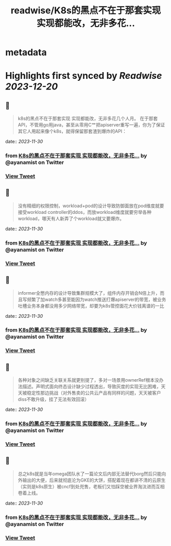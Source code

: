 :PROPERTIES:
:title: readwise/K8s的黑点不在于那套实现 实现都能改，无非多花...
:END:


* metadata
:PROPERTIES:
:author: [[ayanamist on Twitter]]
:full-title: "K8s的黑点不在于那套实现 实现都能改，无非多花..."
:category: [[tweets]]
:url: https://twitter.com/ayanamist/status/1729942162249543996
:image-url: https://pbs.twimg.com/profile_images/959963905379336192/hH7us6--.jpg
:END:

* Highlights first synced by [[Readwise]] [[2023-12-20]]
** 📌
#+BEGIN_QUOTE
k8s的黑点不在于那套实现 实现都能改，无非多花几个人月。
在于那套API，不管用go用java，甚至从零用C艹把apiserver重写一遍，你为了保证其它人用起来像个k8s，就得保留那套渣到爆炸的API： 
#+END_QUOTE
    date:: [[2023-11-30]]
*** from _K8s的黑点不在于那套实现 实现都能改，无非多花..._ by @ayanamist on Twitter
*** [[https://twitter.com/ayanamist/status/1729942162249543996][View Tweet]]
** 📌
#+BEGIN_QUOTE
没有精细的权限控制，workload+pod的设计导致防御面放在pod维度就要接受workload controller的ddos，而放workload维度就要穷举各种workload，哪天有人新弄了个workload就又要爆炸。 
#+END_QUOTE
    date:: [[2023-11-30]]
*** from _K8s的黑点不在于那套实现 实现都能改，无非多花..._ by @ayanamist on Twitter
*** [[https://twitter.com/ayanamist/status/1729942163625251209][View Tweet]]
** 📌
#+BEGIN_QUOTE
informer全憋内存的设计导致集群规模大了，组件内存开销会N倍上升，而且写频繁了加watch多甚至能因为watch推送打爆apiserver的带宽，被业务吐槽业务本身都没用多少网络带宽，却要为k8s管控面花大价钱离谱的一比 
#+END_QUOTE
    date:: [[2023-11-30]]
*** from _K8s的黑点不在于那套实现 实现都能改，无非多花..._ by @ayanamist on Twitter
*** [[https://twitter.com/ayanamist/status/1729942166313824457][View Tweet]]
** 📌
#+BEGIN_QUOTE
各种对象之间缺乏关联关系就更别提了，多对一场景用ownerRef根本没办法描述。声明式面向终态设计缺少过程透出，导致灰度的实现无比困难，天天被稳定性那边挑战（对外售卖的公共云产品有同样的问题，天天被客户diss不敢升级，挂了无法有效回滚） 
#+END_QUOTE
    date:: [[2023-11-30]]
*** from _K8s的黑点不在于那套实现 实现都能改，无非多花..._ by @ayanamist on Twitter
*** [[https://twitter.com/ayanamist/status/1729942169203700116][View Tweet]]
** 📌
#+BEGIN_QUOTE
总之k8s就是当年omega团队水了一篇论文后内部无法替代borg然后只能向外输出的大便，后来就彻底沦为GKE的大饼，搭配着现在都讲不清的云原生（实则是k8s原生）被cncf到处兜售，老板们又怕踩空被业界淘汰进而互相卷着上线。 
#+END_QUOTE
    date:: [[2023-11-30]]
*** from _K8s的黑点不在于那套实现 实现都能改，无非多花..._ by @ayanamist on Twitter
*** [[https://twitter.com/ayanamist/status/1729942171959357549][View Tweet]]